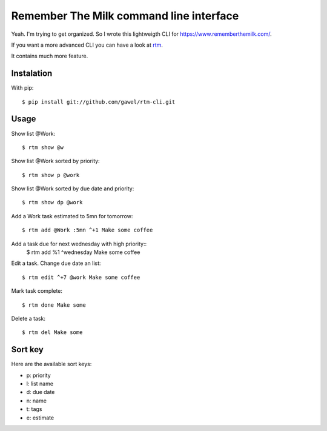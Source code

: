 =========================================
Remember The Milk command line interface
=========================================

Yeah. I'm trying to get organized. So I wrote this lightweigth CLI for
https://www.rememberthemilk.com/.

If you want a more advanced CLI you can have a look at `rtm
<http://www.davidwaring.net/projects/rtm.html>`_.

It contains much more feature.

Instalation
===========

With pip::

  $ pip install git://github.com/gawel/rtm-cli.git

Usage
=====

Show list @Work::

  $ rtm show @w

Show list @Work sorted by priority::

  $ rtm show p @work

Show list @Work sorted by due date and priority::

  $ rtm show dp @work

Add a Work task estimated to 5mn for tomorrow::

  $ rtm add @Work :5mn ^+1 Make some coffee

Add a task due for next wednesday with high priority::
  $ rtm add %1 ^wednesday Make some coffee

Edit a task. Change due date an list::

  $ rtm edit ^+7 @work Make some coffee

Mark task complete::

  $ rtm done Make some

Delete a task::

  $ rtm del Make some

Sort key
========

Here are the available sort keys:

- p: priority
- l: list name
- d: due date
- n: name
- t: tags
- e: estimate
